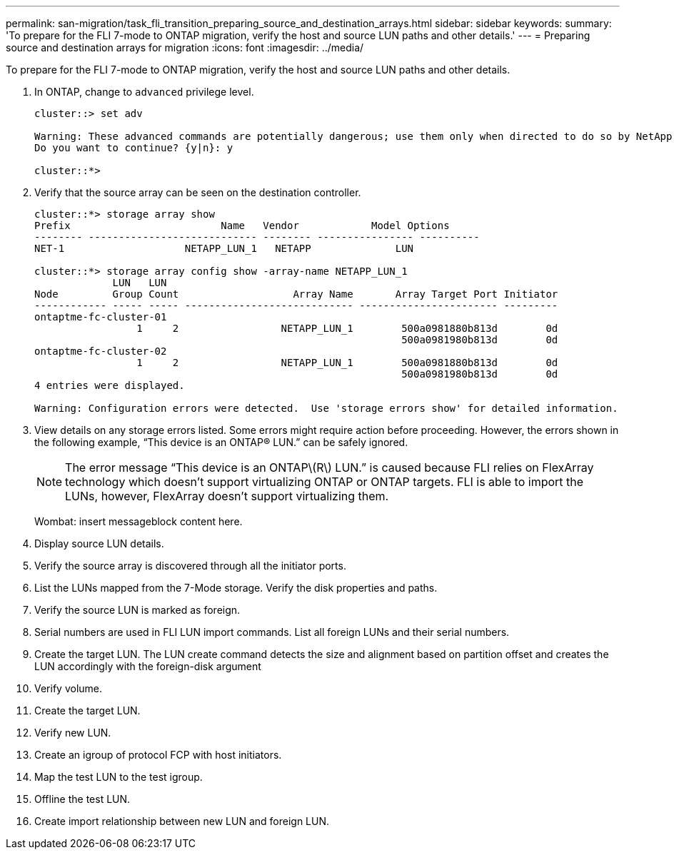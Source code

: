 ---
permalink: san-migration/task_fli_transition_preparing_source_and_destination_arrays.html
sidebar: sidebar
keywords: 
summary: 'To prepare for the FLI 7-mode to ONTAP migration, verify the host and source LUN paths and other details.'
---
= Preparing source and destination arrays for migration
:icons: font
:imagesdir: ../media/

[.lead]
To prepare for the FLI 7-mode to ONTAP migration, verify the host and source LUN paths and other details.

. In ONTAP, change to `advanced` privilege level.
+
----
cluster::> set adv

Warning: These advanced commands are potentially dangerous; use them only when directed to do so by NetApp personnel.
Do you want to continue? {y|n}: y

cluster::*>
----

. Verify that the source array can be seen on the destination controller.
+
----
cluster::*> storage array show
Prefix                         Name   Vendor            Model Options
-------- ---------------------------- -------- ---------------- ----------
NET-1                    NETAPP_LUN_1   NETAPP              LUN

cluster::*> storage array config show -array-name NETAPP_LUN_1
             LUN   LUN
Node         Group Count                   Array Name       Array Target Port Initiator
------------ ----- ----- ---------------------------- ----------------------- ---------
ontaptme-fc-cluster-01
                 1     2                 NETAPP_LUN_1        500a0981880b813d        0d
                                                             500a0981980b813d        0d
ontaptme-fc-cluster-02
                 1     2                 NETAPP_LUN_1        500a0981880b813d        0d
                                                             500a0981980b813d        0d
4 entries were displayed.

Warning: Configuration errors were detected.  Use 'storage errors show' for detailed information.
----

. View details on any storage errors listed. Some errors might require action before proceeding. However, the errors shown in the following example, "`This device is an ONTAP(R) LUN.`" can be safely ignored.
+
[NOTE]
====
The error message “This device is an ONTAP\(R\) LUN.” is caused because FLI relies on FlexArray technology which doesn’t support virtualizing ONTAP or ONTAP targets. FLI is able to import the LUNs, however, FlexArray doesn’t support virtualizing them.
====
+
Wombat: insert messageblock content here.

. Display source LUN details.
. Verify the source array is discovered through all the initiator ports.
. List the LUNs mapped from the 7-Mode storage. Verify the disk properties and paths.
. Verify the source LUN is marked as foreign.
. Serial numbers are used in FLI LUN import commands. List all foreign LUNs and their serial numbers.
. Create the target LUN. The LUN create command detects the size and alignment based on partition offset and creates the LUN accordingly with the foreign-disk argument
. Verify volume.
. Create the target LUN.
. Verify new LUN.
. Create an igroup of protocol FCP with host initiators.
. Map the test LUN to the test igroup.
. Offline the test LUN.
. Create import relationship between new LUN and foreign LUN.
